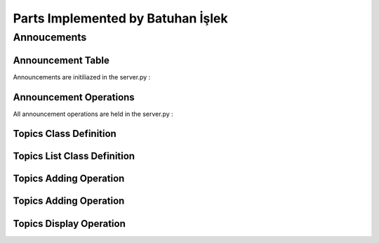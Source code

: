 Parts Implemented by Batuhan İşlek
==================================

Annoucements
############
Announcement Table
******************

Announcements are initiliazed in the server.py :

.. code-block:: python
   :linenos:
   
   @app.route('/init_announcements')
   def init_announcements_db():
    with dbapi2.connect(app.config['dsn']) as connection:
        cursor = connection.cursor()

        query = """DROP TABLE IF EXISTS ANNOUNCEMENTS CASCADE"""
        cursor.execute(query)

        query = """CREATE TABLE ANNOUNCEMENTS (
        ID SERIAL NOT NULL,
        CONTENT VARCHAR(300),
        AREA_ID SERIAL,
        PRIMARY KEY(ID),
        FOREIGN KEY(AREA_ID) REFERENCES PLACES(AREA_ID)
            ON DELETE CASCADE
            ON UPDATE CASCADE
        )"""
        cursor.execute(query)

        connection.commit()
        return redirect(url_for('site.home_page'))
  
Announcement Operations
***********************
All announcement operations are held in the server.py :

.. code-block:: python
   :linenos:
   
   @app.route('/announcements',  methods=['GET', 'POST'])
   def announcements_page():
    if 'add_announcement' in request.form:
        content = str(request.form['CONTENT'])
        area_id = str(request.form['AREA_ID'])
        with dbapi2.connect(app.config['dsn']) as connection:
            cursor = connection.cursor()
            cursor.execute("""INSERT INTO ANNOUNCEMENTS (CONTENT, AREA_ID) VALUES (%s, %s)""", [content, area_id])
            connection.commit()
            
    elif 'init_announcements' in request.form:
        init_announcements_db()
        
    elif 'delete_announcement' in request.form:
        delete_id = request.form['delete_id']
        with dbapi2.connect(app.config['dsn']) as connection:
            cursor = connection.cursor()
            cursor.execute("""DELETE FROM ANNOUNCEMENTS WHERE ID=%s""", delete_id)
            connection.commit()
            
    elif 'edit_announcement' in request.form:
        edit_id = request.form['edit_id']
        with dbapi2.connect(app.config['dsn']) as connection:
            cursor = connection.cursor()
            cursor.execute("""SELECT * FROM ANNOUNCEMENTS WHERE ID=%s""", edit_id)
            selectedAnnouncement = cursor.fetchall()
            connection.commit()
            return render_template('update_announcement.html', announcements = selectedAnnouncement)
            
    elif 'selected_announcement_update' in request.form:
        announcement_id = request.form['id']
        announcement_content = request.form['content']
        with dbapi2.connect(app.config['dsn']) as connection:
            cursor = connection.cursor()
            cursor.execute("""UPDATE ANNOUNCEMENTS SET CONTENT=%s WHERE id=%s""", (announcement_content, announcement_id))
            connection.commit()
            
    allAnnouncements = get_announcements()
    allPlaces = current_app.placelist.get_places()
    return render_template('announcements.html', announcements = allAnnouncements, places = allPlaces)

   def get_announcements():
       with dbapi2.connect(app.config['dsn']) as connection:
           import placesB
           cursor = connection.cursor()
   
           cursor.execute("SELECT ID, CONTENT, AREA FROM ANNOUNCEMENTS JOIN PLACES ON (ANNOUNCEMENTS.AREA_ID = PLACES.AREA_ID)")
           announcements = cursor.fetchall()
   
           connection.commit()
   
           return announcements

Topics Class Definition
***********************

.. code-block:: python
   :linenos:
   
    class Topic:
    def __init__(self, content, writer):
        self.content = content
        self.writer = writer
        
Topics List Class Definition
****************************

.. code-block:: python
   :linenos:

    class TopicList:
    def __init__(self):
            self.last_key = None

    def add_topic(self, topic):
            with dbapi2.connect(app.config['dsn']) as connection:
                cursor = connection.cursor()
                query = """INSERT INTO TOPICS (CONTENT, WRITER) VALUES (%s, %s)"""
                cursor.execute(query, (topic.content, topic.writer))
                connection.commit()

    def delete_topic(self, topic_id):
            with dbapi2.connect(app.config['dsn']) as connection:
                cursor = connection.cursor()
                statement ="""DELETE FROM TOPICS WHERE (TOP_ID = (%s))"""
                cursor.execute(statement, (topic_id,))
                connection.commit()

    def get_topic(self, content):
            with dbapi2.connect(app.config['dsn']) as connection:
                cursor = connection.cursor()
                query = """SELECT TOP_ID FROM TOPICS WHERE (CONTENT = (%s))"""
                cursor.execute(query, (content, ))
                topic_id = cursor.fetchone()  
                connection.commit()
            return topic_id

    def get_TopicList(self):
            with dbapi2.connect(app.config['dsn']) as connection:
               cursor = connection.cursor()
               query = """SELECT TOP_ID, CONTENT, WRITER, NICKNAME FROM TOPICS JOIN
                MODERATORS ON WRITER=ID
                ORDER BY TOP_ID"""
               cursor.execute(query)
               topicTable = [(id, Topic(content, writer), modname)
                          for id, content, writer, modname in cursor]
            return topicTable
        
    def get_TopicListofMod(self, writer):
            with dbapi2.connect(app.config['dsn']) as connection:
               cursor = connection.cursor()
               query = """SELECT TOP_ID, CONTENT, WRITER, NICKNAME FROM TOPICS JOIN
                MODERATORS ON WRITER=ID
                WHERE WRITER = (%s)
                ORDER BY TOP_ID"""
               cursor.execute(query, (writer,))
               topicTableofMod = [(id, Topic(content, writer), modname)
                          for id, content, writer, modname in cursor]
            return topicTableofMod

Topics Adding Operation
***********************

.. code-block:: python
   :linenos:
   
   @Topics.route('/topics/add_topics', methods=['GET', 'POST'])
   @login_required
   def topic_add_page():
    if request.method == 'GET':
        return render_template('topic_add.html')
    else:
        content = str(request.form['content'])
        writer = app.moderatorlist.get_moderator(current_user.nickname)
        topic = Topic(content, writer)
        current_app.topiclist.add_topic(topic)
        return redirect(url_for('Topics.topics_page'))

Topics Adding Operation
***********************

.. code-block:: python
   :linenos:
   
   @Topics.route('/topics/topics_delete', methods=['GET', 'POST'])
   @login_required
   def topic_remove_page():
    if request.method == 'GET':
        return render_template('topic_delete.html')
    else:
        content = str(request.form['content'])
        topic_id = current_app.topiclist.get_topic(content)
        current_app.topiclist.delete_topic(topic_id)
        return redirect(url_for('Topics.topics_page'))
        

Topics Display Operation
************************
 
.. code-block:: python
   :linenos:
 
   @Topics.route('/topics')
   @login_required
   def topics_page():
       writer = app.moderatorlist.get_moderator(current_user.nickname)
       topics = app.topiclist.get_TopicListofMod(writer)
       return render_template('topics.html', topics=topics)
      
